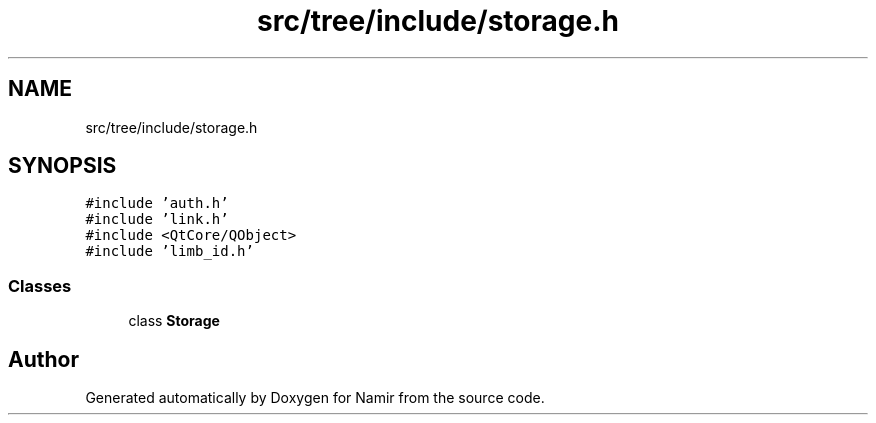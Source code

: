 .TH "src/tree/include/storage.h" 3 "Wed Mar 15 2023" "Namir" \" -*- nroff -*-
.ad l
.nh
.SH NAME
src/tree/include/storage.h
.SH SYNOPSIS
.br
.PP
\fC#include 'auth\&.h'\fP
.br
\fC#include 'link\&.h'\fP
.br
\fC#include <QtCore/QObject>\fP
.br
\fC#include 'limb_id\&.h'\fP
.br

.SS "Classes"

.in +1c
.ti -1c
.RI "class \fBStorage\fP"
.br
.in -1c
.SH "Author"
.PP 
Generated automatically by Doxygen for Namir from the source code\&.
